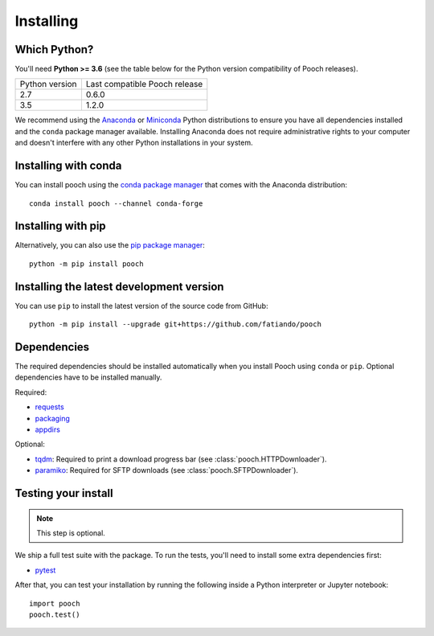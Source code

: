 .. _install:

Installing
==========

Which Python?
-------------

You'll need **Python >= 3.6** (see the table below for the Python version
compatibility of Pooch releases).

+----------------+-------------------------------+
| Python version | Last compatible Pooch release |
+----------------+-------------------------------+
| 2.7            | 0.6.0                         |
+----------------+-------------------------------+
| 3.5            | 1.2.0                         |
+----------------+-------------------------------+

We recommend using the
`Anaconda <https://www.anaconda.com/download>`__
or `Miniconda <https://docs.conda.io/en/latest/miniconda.html>`__
Python distributions to ensure you have all dependencies installed and the
``conda`` package manager available.
Installing Anaconda does not require administrative rights to your computer and
doesn't interfere with any other Python installations in your system.


Installing with conda
---------------------

You can install pooch using the `conda package manager <https://conda.io/>`__
that comes with the Anaconda distribution::

    conda install pooch --channel conda-forge


Installing with pip
-------------------

Alternatively, you can also use the `pip package manager
<https://pypi.org/project/pip/>`__::

    python -m pip install pooch


Installing the latest development version
-----------------------------------------

You can use ``pip`` to install the latest version of the source code from
GitHub::

    python -m pip install --upgrade git+https://github.com/fatiando/pooch


Dependencies
------------

The required dependencies should be installed automatically when you install
Pooch using ``conda`` or ``pip``. Optional dependencies have to be installed
manually.

Required:

* `requests <http://docs.python-requests.org/>`__
* `packaging <https://github.com/pypa/packaging>`__
* `appdirs <https://github.com/ActiveState/appdirs>`__

Optional:

* `tqdm <https://github.com/tqdm/tqdm>`__: Required to print a download
  progress bar (see :class:`pooch.HTTPDownloader`).
* `paramiko <https://github.com/paramiko/paramiko>`__: Required for SFTP
  downloads (see :class:`pooch.SFTPDownloader`).


Testing your install
--------------------

.. note::

    This step is optional.

We ship a full test suite with the package.
To run the tests, you'll need to install some extra dependencies first:

* `pytest <https://docs.pytest.org/>`__

After that, you can test your installation by running the following inside a
Python interpreter or Jupyter notebook::

    import pooch
    pooch.test()

